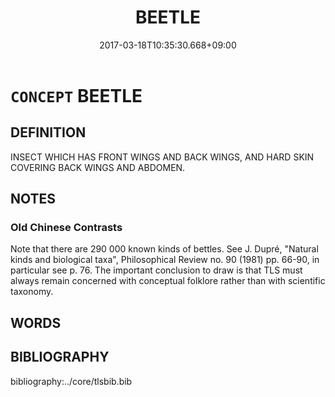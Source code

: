 # -*- mode: mandoku-tls-view -*-
#+TITLE: BEETLE
#+DATE: 2017-03-18T10:35:30.668+09:00        
#+STARTUP: content
* =CONCEPT= BEETLE
:PROPERTIES:
:CUSTOM_ID: uuid-fc259a75-caf4-47f5-92b4-a787077ba2a8
:END:
** DEFINITION

INSECT WHICH HAS FRONT WINGS AND BACK WINGS, AND HARD SKIN COVERING BACK WINGS AND ABDOMEN.

** NOTES

*** Old Chinese Contrasts
Note that there are 290 000 known kinds of bettles. See J. Dupré, "Natural kinds and biological taxa", Philosophical Review no. 90 (1981) pp. 66-90, in particular see p. 76. The important conclusion to draw is that TLS must always remain concerned with conceptual folklore rather than with scientific taxonomy.

** WORDS
   :PROPERTIES:
   :VISIBILITY: children
   :END:
** BIBLIOGRAPHY
bibliography:../core/tlsbib.bib
